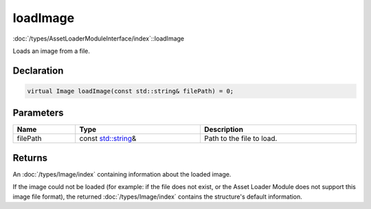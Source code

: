 loadImage
=========

:doc:`/types/AssetLoaderModuleInterface/index`::loadImage

Loads an image from a file.

Declaration
-----------

.. code-block:: cpp

	virtual Image loadImage(const std::string& filePath) = 0;

Parameters
----------

.. list-table::
	:width: 100%
	:header-rows: 1
	:class: code-table

	* - Name
	  - Type
	  - Description
	* - filePath
	  - const `std::string <https://en.cppreference.com/w/cpp/string/basic_string>`_\&
	  - Path to the file to load.

Returns
-------

An :doc:`/types/Image/index` containing information about the loaded image.

If the image could not be loaded (for example: if the file does not exist, or the Asset Loader Module does not support this image file format), the returned :doc:`/types/Image/index` contains the structure's default information.